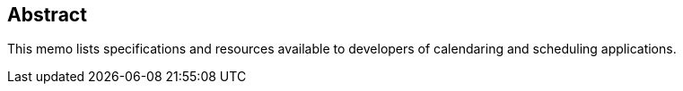 [abstract]
== Abstract

This memo lists specifications and resources available to developers of
calendaring and scheduling applications.
